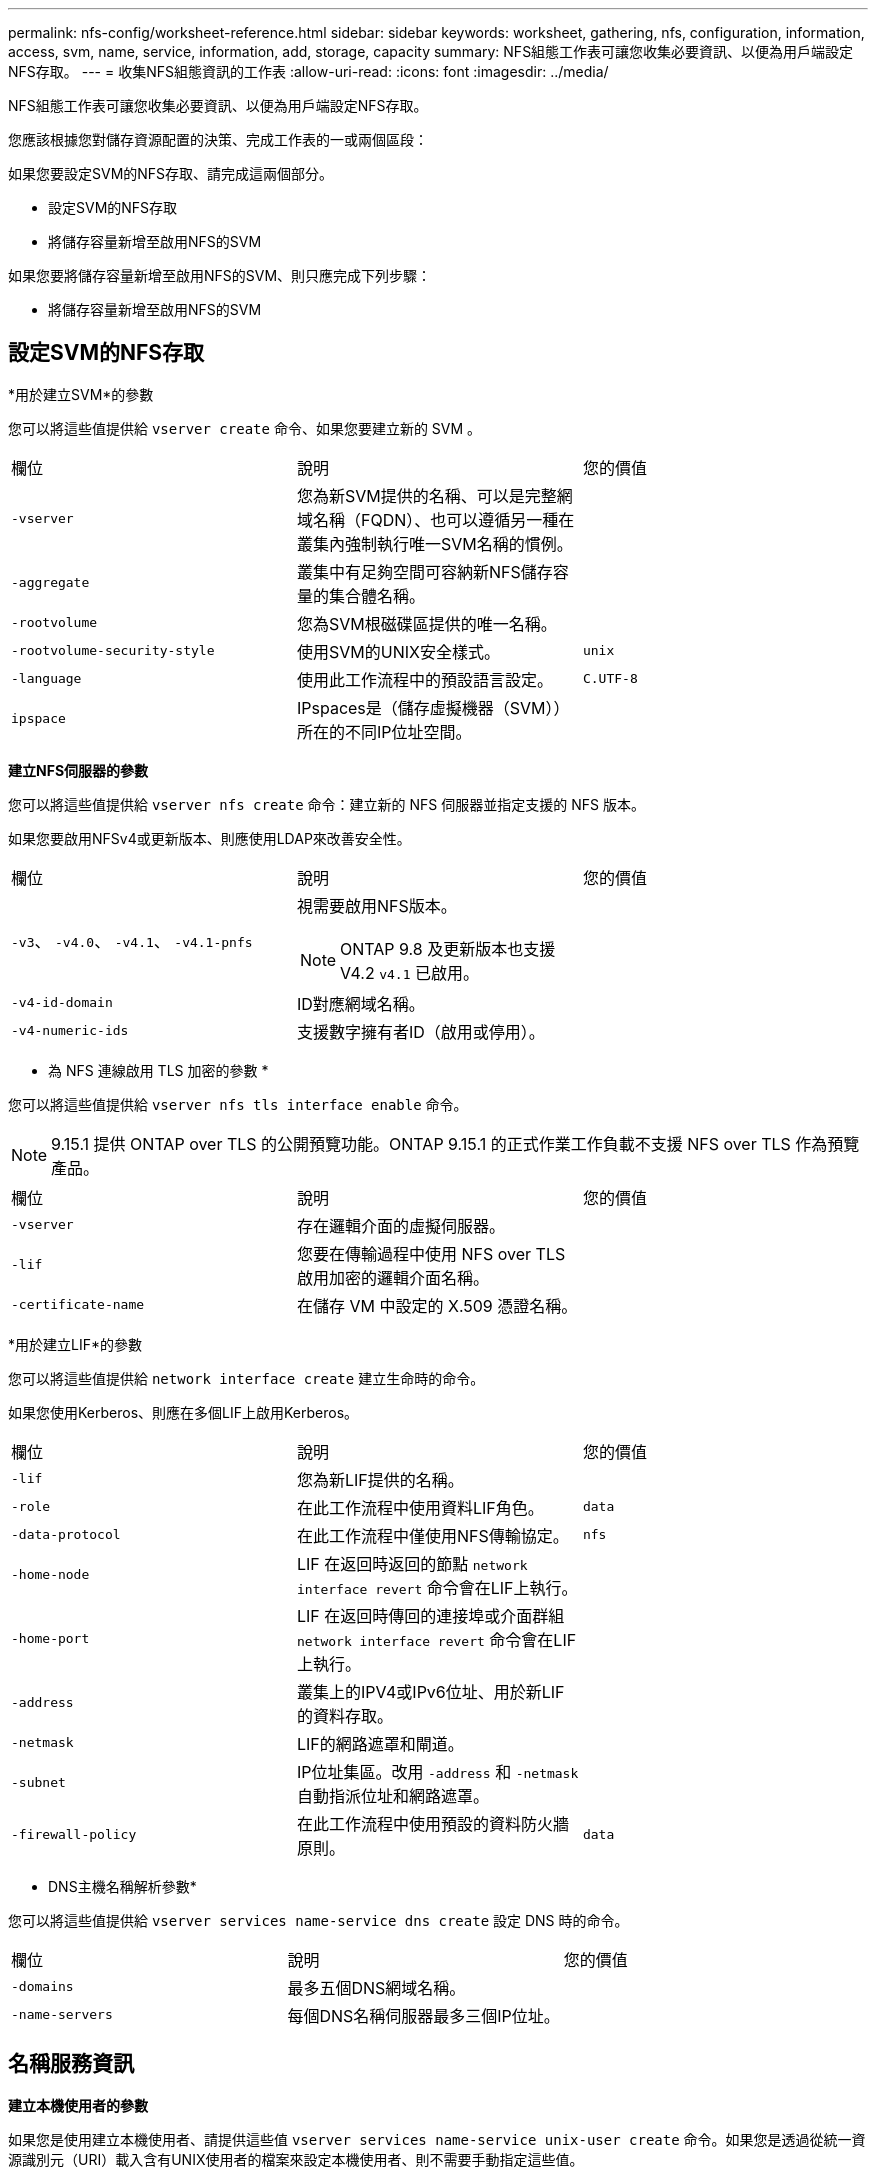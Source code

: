 ---
permalink: nfs-config/worksheet-reference.html 
sidebar: sidebar 
keywords: worksheet, gathering, nfs, configuration, information, access, svm, name, service, information, add, storage, capacity 
summary: NFS組態工作表可讓您收集必要資訊、以便為用戶端設定NFS存取。 
---
= 收集NFS組態資訊的工作表
:allow-uri-read: 
:icons: font
:imagesdir: ../media/


[role="lead"]
NFS組態工作表可讓您收集必要資訊、以便為用戶端設定NFS存取。

您應該根據您對儲存資源配置的決策、完成工作表的一或兩個區段：

如果您要設定SVM的NFS存取、請完成這兩個部分。

* 設定SVM的NFS存取
* 將儲存容量新增至啟用NFS的SVM


如果您要將儲存容量新增至啟用NFS的SVM、則只應完成下列步驟：

* 將儲存容量新增至啟用NFS的SVM




== 設定SVM的NFS存取

*用於建立SVM*的參數

您可以將這些值提供給 `vserver create` 命令、如果您要建立新的 SVM 。

|===


| 欄位 | 說明 | 您的價值 


 a| 
`-vserver`
 a| 
您為新SVM提供的名稱、可以是完整網域名稱（FQDN）、也可以遵循另一種在叢集內強制執行唯一SVM名稱的慣例。
 a| 



 a| 
`-aggregate`
 a| 
叢集中有足夠空間可容納新NFS儲存容量的集合體名稱。
 a| 



 a| 
`-rootvolume`
 a| 
您為SVM根磁碟區提供的唯一名稱。
 a| 



 a| 
`-rootvolume-security-style`
 a| 
使用SVM的UNIX安全樣式。
 a| 
`unix`



 a| 
`-language`
 a| 
使用此工作流程中的預設語言設定。
 a| 
`C.UTF-8`



 a| 
`ipspace`
 a| 
IPspaces是（儲存虛擬機器（SVM））所在的不同IP位址空間。
 a| 

|===
*建立NFS伺服器的參數*

您可以將這些值提供給 `vserver nfs create` 命令：建立新的 NFS 伺服器並指定支援的 NFS 版本。

如果您要啟用NFSv4或更新版本、則應使用LDAP來改善安全性。

|===


| 欄位 | 說明 | 您的價值 


 a| 
`-v3`、 `-v4.0`、 `-v4.1`、 `-v4.1-pnfs`
 a| 
視需要啟用NFS版本。


NOTE: ONTAP 9.8 及更新版本也支援 V4.2 `v4.1` 已啟用。
 a| 



 a| 
`-v4-id-domain`
 a| 
ID對應網域名稱。
 a| 



 a| 
`-v4-numeric-ids`
 a| 
支援數字擁有者ID（啟用或停用）。
 a| 

|===
* 為 NFS 連線啟用 TLS 加密的參數 *

您可以將這些值提供給 `vserver nfs tls interface enable` 命令。


NOTE: 9.15.1 提供 ONTAP over TLS 的公開預覽功能。ONTAP 9.15.1 的正式作業工作負載不支援 NFS over TLS 作為預覽產品。

|===


| 欄位 | 說明 | 您的價值 


 a| 
`-vserver`
 a| 
存在邏輯介面的虛擬伺服器。
 a| 



 a| 
`-lif`
 a| 
您要在傳輸過程中使用 NFS over TLS 啟用加密的邏輯介面名稱。
 a| 



 a| 
`-certificate-name`
 a| 
在儲存 VM 中設定的 X.509 憑證名稱。
 a| 

|===
*用於建立LIF*的參數

您可以將這些值提供給 `network interface create` 建立生命時的命令。

如果您使用Kerberos、則應在多個LIF上啟用Kerberos。

|===


| 欄位 | 說明 | 您的價值 


 a| 
`-lif`
 a| 
您為新LIF提供的名稱。
 a| 



 a| 
`-role`
 a| 
在此工作流程中使用資料LIF角色。
 a| 
`data`



 a| 
`-data-protocol`
 a| 
在此工作流程中僅使用NFS傳輸協定。
 a| 
`nfs`



 a| 
`-home-node`
 a| 
LIF 在返回時返回的節點 `network interface revert` 命令會在LIF上執行。
 a| 



 a| 
`-home-port`
 a| 
LIF 在返回時傳回的連接埠或介面群組 `network interface revert` 命令會在LIF上執行。
 a| 



 a| 
`-address`
 a| 
叢集上的IPV4或IPv6位址、用於新LIF的資料存取。
 a| 



 a| 
`-netmask`
 a| 
LIF的網路遮罩和閘道。
 a| 



 a| 
`-subnet`
 a| 
IP位址集區。改用 `-address` 和 `-netmask` 自動指派位址和網路遮罩。
 a| 



 a| 
`-firewall-policy`
 a| 
在此工作流程中使用預設的資料防火牆原則。
 a| 
`data`

|===
* DNS主機名稱解析參數*

您可以將這些值提供給 `vserver services name-service dns create` 設定 DNS 時的命令。

|===


| 欄位 | 說明 | 您的價值 


 a| 
`-domains`
 a| 
最多五個DNS網域名稱。
 a| 



 a| 
`-name-servers`
 a| 
每個DNS名稱伺服器最多三個IP位址。
 a| 

|===


== 名稱服務資訊

*建立本機使用者的參數*

如果您是使用建立本機使用者、請提供這些值 `vserver services name-service unix-user create` 命令。如果您是透過從統一資源識別元（URI）載入含有UNIX使用者的檔案來設定本機使用者、則不需要手動指定這些值。

|===


|  | 使用者名稱 `(-user)` | 使用者ID `(-id)` | 群組ID `(-primary-gid)` | 全名 `(-full-name)` 


 a| 
範例
 a| 
johnm
 a| 
123.
 a| 
100
 a| 
John Miller



 a| 
1.
 a| 
 a| 
 a| 
 a| 



 a| 
2.
 a| 
 a| 
 a| 
 a| 



 a| 
3.
 a| 
 a| 
 a| 
 a| 



 a| 
...
 a| 
 a| 
 a| 
 a| 



 a| 
n
 a| 
 a| 
 a| 
 a| 

|===
*建立本機群組的參數*

如果您是使用建立本機群組、請提供這些值 `vserver services name-service unix-group create` 命令。如果您是從URI載入含有UNIX群組的檔案來設定本機群組、則不需要手動指定這些值。

|===


|  | 群組名稱 (`-name`） | 群組ID (`-id`） 


 a| 
範例
 a| 
工程
 a| 
100



 a| 
1.
 a| 
 a| 



 a| 
2.
 a| 
 a| 



 a| 
3.
 a| 
 a| 



 a| 
...
 a| 
 a| 



 a| 
n
 a| 
 a| 

|===
* NIS的參數*

您可以將這些值提供給 `vserver services name-service nis-domain create` 命令。

[NOTE]
====
從 ONTAP 9.2 開始 `-nis-servers` 取代欄位 `-servers`。此新欄位可取得 NIS 伺服器的主機名稱或 IP 位址。

====
|===


| 欄位 | 說明 | 您的價值 


 a| 
`-domain`
 a| 
SVM將用於名稱查詢的NIS網域。
 a| 



 a| 
`-active`
 a| 
作用中的NIS網域伺服器。
 a| 
`true` 或 `false`



 a| 
`-servers`
 a| 
部分9.0、9.1：NIS網域組態所使用之NIS伺服器的一個或多個IP位址。ONTAP
 a| 



 a| 
`-nis-servers`
 a| 
解答9.2：網域組態所使用之NIS伺服器的IP位址和主機名稱清單、以逗號分隔。ONTAP
 a| 

|===
* LDAP*的參數

您可以將這些值提供給 `vserver services name-service ldap client create` 命令。

您也需要自我簽署的根 CA 憑證 `.pem` 檔案：

[NOTE]
====
從 ONTAP 9.2 開始 `-ldap-servers` 取代欄位 `-servers`。此新欄位可以使用LDAP伺服器的主機名稱或IP位址。

====
|===
| 欄位 | 說明 | 您的價值 


 a| 
`-vserver`
 a| 
您要為其建立LDAP用戶端組態的SVM名稱。
 a| 



 a| 
`-client-config`
 a| 
您指派給新LDAP用戶端組態的名稱。
 a| 



 a| 
`-servers`
 a| 
部分9.0、9.1：一個或多個LDAP伺服器、依IP位址在以逗號分隔的清單中。ONTAP
 a| 



 a| 
`-ldap-servers`
 a| 
《示例9.2：LDAP伺服器的IP位址和主機名稱清單》（以英文分隔）ONTAP 。
 a| 



 a| 
`-query-timeout`
 a| 
使用預設值 `3` 此工作流程的秒數。
 a| 
`3`



 a| 
`-min-bind-level`
 a| 
最小連結驗證層級。預設值為 `anonymous`。必須設定為 `sasl` 如果已設定簽署和密封。
 a| 



 a| 
`-preferred-ad-servers`
 a| 
在以逗號分隔的清單中、依IP位址列出一或多個慣用的Active Directory伺服器。
 a| 



 a| 
`-ad-domain`
 a| 
Active Directory網域。
 a| 



 a| 
`-schema`
 a| 
要使用的架構範本。您可以使用預設或自訂架構。
 a| 



 a| 
`-port`
 a| 
使用預設的 LDAP 伺服器連接埠 `389` 適用於此工作流程。
 a| 
`389`



 a| 
`-bind-dn`
 a| 
「連結」使用者辨別名稱。
 a| 



 a| 
`-base-dn`
 a| 
基礎辨別名稱。預設值為 `""` （根目錄）。
 a| 



 a| 
`-base-scope`
 a| 
使用預設的基礎搜尋範圍 `subnet` 適用於此工作流程。
 a| 
`subnet`



 a| 
`-session-security`
 a| 
啟用LDAP簽署或簽署及密封。預設值為 `none`。
 a| 



 a| 
`-use-start-tls`
 a| 
啟用LDAP over TLS。預設值為 `false`。
 a| 

|===
* Kerberos驗證的參數*

您可以將這些值提供給 `vserver nfs kerberos realm create` 命令。部分值會因您使用Microsoft Active Directory做為金鑰發佈中心（Kdc）伺服器、MIT或其他UNIX Kdc伺服器而有所不同。

|===


| 欄位 | 說明 | 您的價值 


 a| 
`-vserver`
 a| 
與Kdc通訊的SVM。
 a| 



 a| 
`-realm`
 a| 
Kerberos領域。
 a| 



 a| 
`-clock-skew`
 a| 
用戶端與伺服器之間允許的時鐘偏移。
 a| 



 a| 
`-kdc-ip`
 a| 
Kdc IP位址。
 a| 



 a| 
`-kdc-port`
 a| 
Kdc連接埠號碼。
 a| 



 a| 
`-adserver-name`
 a| 
僅限Microsoft Kdc：AD伺服器名稱。
 a| 



 a| 
`-adserver-ip`
 a| 
僅限Microsoft Kdc：AD伺服器IP位址。
 a| 



 a| 
`-adminserver-ip`
 a| 
僅UNIX Kdc：管理伺服器IP位址。
 a| 



 a| 
`-adminserver-port`
 a| 
僅UNIX Kdc：管理伺服器連接埠號碼。
 a| 



 a| 
`-passwordserver-ip`
 a| 
僅UNIX Kdc：密碼伺服器IP位址。
 a| 



 a| 
`-passwordserver-port`
 a| 
僅UNIX Kdc：密碼伺服器連接埠。
 a| 



 a| 
`-kdc-vendor`
 a| 
Kdc廠商：
 a| 
｛ `Microsoft` | `Other` }



 a| 
`-comment`
 a| 
任何想要的意見。
 a| 

|===
您可以將這些值提供給 `vserver nfs kerberos interface enable` 命令。

|===


| 欄位 | 說明 | 您的價值 


 a| 
`-vserver`
 a| 
您要為其建立Kerberos組態的SVM名稱。
 a| 



 a| 
`-lif`
 a| 
您要啟用Kerberos的資料LIF。您可以在多個LIF上啟用Kerberos。
 a| 



 a| 
`-spn`
 a| 
服務原則名稱（SPN-）
 a| 



 a| 
`-permitted-enc-types`
 a| 
Kerberos over NFS 允許的加密類型； `aes-256` 建議使用、視用戶端功能而定。
 a| 



 a| 
`-admin-username`
 a| 
用於直接從Kdc擷取SPN機密金鑰的Kdc系統管理員認證。需要密碼
 a| 



 a| 
`-keytab-uri`
 a| 
如果您沒有Kdc系統管理員認證、則會從包含SPN-Key的Kdc取得Keytab檔案。
 a| 



 a| 
`-ou`
 a| 
當您使用領域為Microsoft Kdc啟用Kerberos時、會在組織單位（OU）下建立Microsoft Active Directory伺服器帳戶。
 a| 

|===


== 將儲存容量新增至啟用NFS的SVM

*用於建立匯出原則與規則的參數*

您可以將這些值提供給 `vserver export-policy create` 命令。

|===


| 欄位 | 說明 | 您的價值 


 a| 
`-vserver`
 a| 
將裝載新磁碟區的SVM名稱。
 a| 



 a| 
`-policyname`
 a| 
您為新的匯出原則提供的名稱。
 a| 

|===
您可以為每個規則提供這些值 `vserver export-policy rule create` 命令。

|===


| 欄位 | 說明 | 您的價值 


 a| 
`-clientmatch`
 a| 
用戶端符合規格。
 a| 



 a| 
`-ruleindex`
 a| 
匯出規則在規則清單中的位置。
 a| 



 a| 
`-protocol`
 a| 
在此工作流程中使用NFS。
 a| 
`nfs`



 a| 
`-rorule`
 a| 
唯讀存取的驗證方法。
 a| 



 a| 
`-rwrule`
 a| 
讀寫存取的驗證方法。
 a| 



 a| 
`-superuser`
 a| 
超級使用者存取的驗證方法。
 a| 



 a| 
`-anon`
 a| 
匿名使用者對應的使用者ID。
 a| 

|===
您必須為每個匯出原則建立一或多個規則。

|===


| `*-ruleindex*` | `*-clientmatch*` | `*-rorule*` | `*-rwrule*` | `*-superuser*` | `*-anon*` 


 a| 
範例
 a| 
0.00.0.0/0、@rootaccess_netgroup
 a| 
任何
 a| 
KRB5
 a| 
系統
 a| 
65534



 a| 
1.
 a| 
 a| 
 a| 
 a| 
 a| 



 a| 
2.
 a| 
 a| 
 a| 
 a| 
 a| 



 a| 
3.
 a| 
 a| 
 a| 
 a| 
 a| 



 a| 
...
 a| 
 a| 
 a| 
 a| 
 a| 



 a| 
n
 a| 
 a| 
 a| 
 a| 
 a| 

|===
*建立Volume的參數*

您可以將這些值提供給 `volume create` 如果您要建立的是 Volume 而非 qtree 、則為命令。

|===


| 欄位 | 說明 | 您的價值 


 a| 
`-vserver`
 a| 
將裝載新磁碟區的新SVM或現有SVM名稱。
 a| 



 a| 
`-volume`
 a| 
您為新磁碟區提供的唯一描述性名稱。
 a| 



 a| 
`-aggregate`
 a| 
叢集中有足夠空間可容納新NFS磁碟區的集合體名稱。
 a| 



 a| 
`-size`
 a| 
您為新磁碟區大小所提供的整數。
 a| 



 a| 
`-user`
 a| 
設定為磁碟區根目錄擁有者的使用者名稱或ID。
 a| 



 a| 
`-group`
 a| 
設定為磁碟區根目錄擁有者的群組名稱或ID。
 a| 



 a| 
`--security-style`
 a| 
使用UNIX安全樣式來執行此工作流程。
 a| 
`unix`



 a| 
`-junction-path`
 a| 
要掛載新磁碟區的根目錄（/）下的位置。
 a| 



 a| 
`-export-policy`
 a| 
如果您打算使用現有的匯出原則、則可以在建立Volume時輸入其名稱。
 a| 

|===
*用於建立qtree的參數*

您可以將這些值提供給 `volume qtree create` 如果您要建立 qtree 而非 Volume 、請執行命令。

|===


| 欄位 | 說明 | 您的價值 


 a| 
`-vserver`
 a| 
包含qtree之磁碟區所在的SVM名稱。
 a| 



 a| 
`-volume`
 a| 
將包含新qtree的磁碟區名稱。
 a| 



 a| 
`-qtree`
 a| 
您為新qtree提供的唯一描述性名稱、64個字元或更少。
 a| 



 a| 
`-qtree-path`
 a| 
格式中的 qtree path 引數 `/vol/_volume_name/qtree_name_\>` 可以指定、而非將 Volume 和 qtree 指定為個別的引數。
 a| 



 a| 
`-unix-permissions`
 a| 
選用：qtree的UNIX權限。
 a| 



 a| 
`-export-policy`
 a| 
如果您打算使用現有的匯出原則、可以在建立qtree時輸入其名稱。
 a| 

|===
.相關資訊
* https://docs.netapp.com/us-en/ontap-cli/["指令參考資料ONTAP"^]

